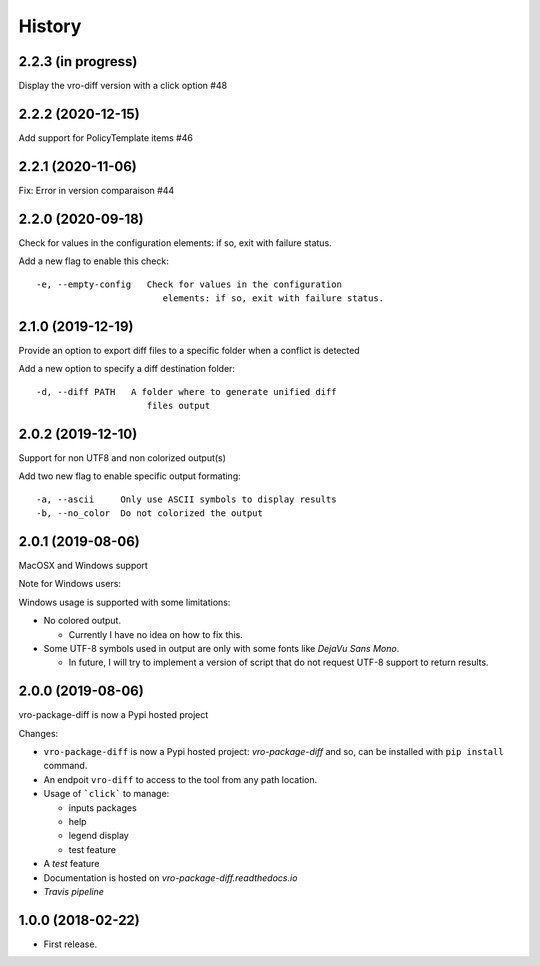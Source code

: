 =======
History
=======


2.2.3 (in progress)
-------------------

Display the vro-diff version with a click option #48


2.2.2 (2020-12-15)
------------------

Add support for PolicyTemplate items #46


2.2.1 (2020-11-06)
------------------

Fix: Error in version comparaison #44


2.2.0 (2020-09-18)
------------------

Check for values in the configuration elements: if so, exit with failure status.

Add a new flag to enable this check:

::

   -e, --empty-config   Check for values in the configuration
                           elements: if so, exit with failure status.


2.1.0 (2019-12-19)
------------------

Provide an option to export diff files to a specific folder when a conflict is detected

Add a new option to specify a diff destination folder:

::

   -d, --diff PATH   A folder where to generate unified diff
                        files output



2.0.2 (2019-12-10)
------------------

Support for non UTF8 and non colorized output(s)

Add two new flag to enable specific output formating:

::

   -a, --ascii     Only use ASCII symbols to display results
   -b, --no_color  Do not colorized the output


2.0.1 (2019-08-06)
------------------

MacOSX and Windows support

Note for Windows users:

Windows usage is supported with some limitations:

-  No colored output.

   -  Currently I have no idea on how to fix this.

-  Some UTF-8 symbols used in output are only with some fonts like
   *DejaVu Sans Mono*.

   -  In future, I will try to implement a version of script that do not
      request UTF-8 support to return results.


2.0.0 (2019-08-06)
------------------

vro-package-diff is now a Pypi hosted project

Changes:

-  ``vro-package-diff`` is now a Pypi hosted project:
   `vro-package-diff` and so, can be installed with ``pip install``
   command.
-  An endpoit ``vro-diff`` to access to the tool from any path location.
-  Usage of ```click``` to manage:

   -  inputs packages
   -  help
   -  legend display
   -  test feature

-  A *test* feature
-  Documentation is hosted on `vro-package-diff.readthedocs.io`
-  `Travis pipeline`

.. vro-package-diff: https://pypi.org/project/vro-package-diff/
.. ``click``: https://click.palletsprojects.com/
.. vro-package-diff.readthedocs.io: https://vro-package-diff.readthedocs.io
.. Travis pipeline: https://travis-ci.org/lrivallain/vro-package-diff/


1.0.0 (2018-02-22)
------------------

* First release.
